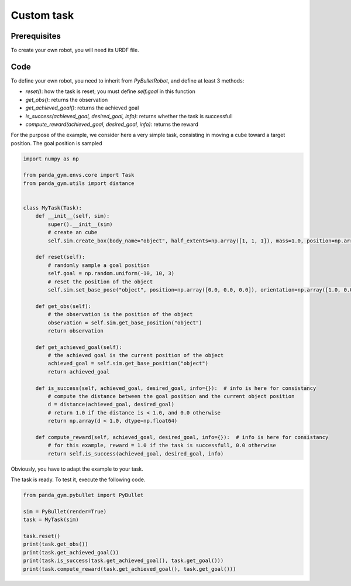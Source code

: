 Custom task
===========

Prerequisites
-------------

To create your own robot, you will need its URDF file.

Code
----

To define your own robot, you need to inherit from `PyBulletRobot`, and define at least 3 methods:

- `reset()`: how the task is reset; you must define `self.goal` in this function
- `get_obs()`: returns the observation
- `get_achieved_goal()`: returns the achieved goal
- `is_success(achieved_goal, desired_goal, info)`: returns whether the task is successfull
- `compute_reward(achieved_goal, desired_goal, info)`: returns the reward

For the purpose of the example, we consider here a very simple task, consisting in moving a cube toward a target position. The goal position is sampled 

.. code-block:: python

    import numpy as np

    from panda_gym.envs.core import Task
    from panda_gym.utils import distance


    class MyTask(Task):
        def __init__(self, sim):
            super().__init__(sim)
            # create an cube
            self.sim.create_box(body_name="object", half_extents=np.array([1, 1, 1]), mass=1.0, position=np.array([0.0, 0.0, 0.0]))

        def reset(self):
            # randomly sample a goal position
            self.goal = np.random.uniform(-10, 10, 3)
            # reset the position of the object
            self.sim.set_base_pose("object", position=np.array([0.0, 0.0, 0.0]), orientation=np.array([1.0, 0.0, 0.0, 0.0]))

        def get_obs(self):
            # the observation is the position of the object
            observation = self.sim.get_base_position("object")
            return observation

        def get_achieved_goal(self):
            # the achieved goal is the current position of the object
            achieved_goal = self.sim.get_base_position("object")
            return achieved_goal

        def is_success(self, achieved_goal, desired_goal, info={}):  # info is here for consistancy
            # compute the distance between the goal position and the current object position
            d = distance(achieved_goal, desired_goal)
            # return 1.0 if the distance is < 1.0, and 0.0 otherwise
            return np.array(d < 1.0, dtype=np.float64)

        def compute_reward(self, achieved_goal, desired_goal, info={}):  # info is here for consistancy
            # for this example, reward = 1.0 if the task is successfull, 0.0 otherwise
            return self.is_success(achieved_goal, desired_goal, info)
            


Obviously, you have to adapt the example to your task.


The task is ready. To test it, execute the following code.

.. code-block:: python

    from panda_gym.pybullet import PyBullet

    sim = PyBullet(render=True)
    task = MyTask(sim)

    task.reset()
    print(task.get_obs())
    print(task.get_achieved_goal())
    print(task.is_success(task.get_achieved_goal(), task.get_goal()))
    print(task.compute_reward(task.get_achieved_goal(), task.get_goal()))
